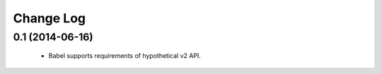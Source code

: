 ===========
Change Log
===========

0.1 (2014-06-16)
=================

   * Babel supports requirements of hypothetical v2 API.

